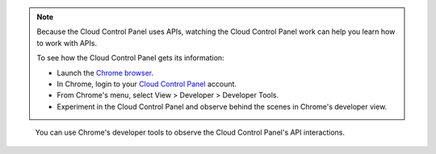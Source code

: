 .. note::  
   Because the 
   Cloud Control Panel 
   uses APIs, 
   watching the Cloud Control Panel work 
   can help you learn how to work with APIs. 
           
   To see how the Cloud Control Panel 
   gets its information:
            
   * Launch the 
     `Chrome browser <https://www.google.com/chrome/browser/>`__. 
   * In Chrome, login to your 
     `Cloud Control Panel <https://mycloud.rackspace.com>`__
     account. 
   * From Chrome's menu, select View > Developer > Developer Tools.
   * Experiment in the Cloud Control Panel and observe 
     behind the scenes in Chrome's developer view. 
    
    
.. figure:: /_images/ChromeViewDeveloper.png
   :scale: 80%
   :alt: You can use Chrome's developer tools to 
         observe the Cloud Control Panel's API interactions.
         
   You can use Chrome's developer tools to 
   observe the Cloud Control Panel's API interactions.